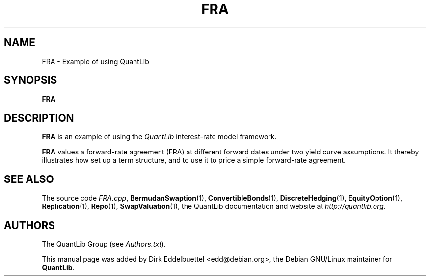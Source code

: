 .\" Man page contributed by Dirk Eddelbuettel <edd@debian.org>
.\" and released under the Quantlib license
.TH FRA 1 "07 Jul 2006" QuantLib
.SH NAME
FRA - Example of using QuantLib
.SH SYNOPSIS
.B FRA
.SH DESCRIPTION
.PP
.B FRA
is an example of using the \fIQuantLib\fP interest-rate model framework.

.B FRA
values a forward-rate agreement (FRA) at different forward dates under two
yield curve assumptions. It thereby illustrates how 
set up a term structure, and to use it to price a simple
forward-rate agreement.
.SH SEE ALSO
The source code
.IR FRA.cpp ,
.BR BermudanSwaption (1),
.BR ConvertibleBonds (1),
.BR DiscreteHedging (1),
.BR EquityOption (1),
.BR Replication (1),
.BR Repo (1),
.BR SwapValuation (1),
the QuantLib documentation and website at
.IR http://quantlib.org .

.SH AUTHORS
The QuantLib Group (see
.IR Authors.txt ).

This manual page was added by Dirk Eddelbuettel
<edd@debian.org>, the Debian GNU/Linux maintainer for
.BR QuantLib .
